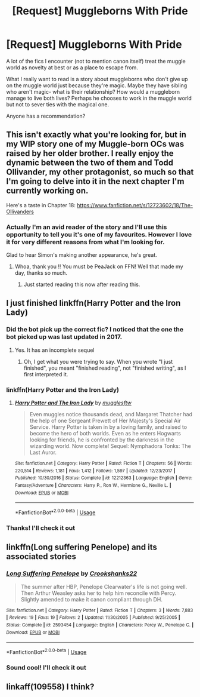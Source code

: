 #+TITLE: [Request] Muggleborns With Pride

* [Request] Muggleborns With Pride
:PROPERTIES:
:Author: GPpea
:Score: 44
:DateUnix: 1537798115.0
:DateShort: 2018-Sep-24
:FlairText: Request
:END:
A lot of the fics I encounter (not to mention canon itself) treat the muggle world as novelty at best or as a place to escape from.

What I really want to read is a story about muggleborns who don't give up on the muggle world just because they're magic. Maybe they have sibling who aren't magic- what is their relationship? How would a muggleborn manage to live both lives? Perhaps he chooses to work in the muggle world but not to sever ties with the magical one.

Anyone has a recommendation?


** This isn't exactly what you're looking for, but in my WIP story one of my Muggle-born OCs was raised by her older brother. I really enjoy the dynamic between the two of them and Todd Ollivander, my other protagonist, so much so that I'm going to delve into it in the next chapter I'm currently working on.

Here's a taste in Chapter 18: [[https://www.fanfiction.net/s/12723602/18/The-Ollivanders]]
:PROPERTIES:
:Author: FitzDizzyspells
:Score: 15
:DateUnix: 1537799099.0
:DateShort: 2018-Sep-24
:END:

*** Actually I'm an avid reader of the story and I'll use this opportunity to tell you it's one of my favourites. However I love it for very different reasons from what I'm looking for.

Glad to hear Simon's making another appearance, he's great.
:PROPERTIES:
:Author: GPpea
:Score: 17
:DateUnix: 1537800521.0
:DateShort: 2018-Sep-24
:END:

**** Whoa, thank you !! You must be PeaJack on FFN! Well that made my day, thanks so much.
:PROPERTIES:
:Author: FitzDizzyspells
:Score: 15
:DateUnix: 1537800730.0
:DateShort: 2018-Sep-24
:END:

***** Just started reading this now after reading this.
:PROPERTIES:
:Author: SeriousOak
:Score: 6
:DateUnix: 1537818333.0
:DateShort: 2018-Sep-24
:END:


** I just finished linkffn(Harry Potter and the Iron Lady)
:PROPERTIES:
:Author: James_Locke
:Score: 3
:DateUnix: 1537841390.0
:DateShort: 2018-Sep-25
:END:

*** Did the bot pick up the correct fic? I noticed that the one the bot picked up was last updated in 2017.
:PROPERTIES:
:Author: FitzDizzyspells
:Score: 3
:DateUnix: 1537849549.0
:DateShort: 2018-Sep-25
:END:

**** Yes. It has an incomplete sequel
:PROPERTIES:
:Author: James_Locke
:Score: 2
:DateUnix: 1537849638.0
:DateShort: 2018-Sep-25
:END:

***** Oh, I get what you were trying to say. When you wrote "I just finished", you meant "finished reading", not "finished writing", as I first interpreted it.
:PROPERTIES:
:Author: roryokane
:Score: 3
:DateUnix: 1537858592.0
:DateShort: 2018-Sep-25
:END:


*** linkffn(Harry Potter and the Iron Lady)
:PROPERTIES:
:Author: FitzDizzyspells
:Score: 2
:DateUnix: 1537849240.0
:DateShort: 2018-Sep-25
:END:

**** [[https://www.fanfiction.net/s/12212363/1/][*/Harry Potter and The Iron Lady/*]] by [[https://www.fanfiction.net/u/4497458/mugglesftw][/mugglesftw/]]

#+begin_quote
  Even muggles notice thousands dead, and Margaret Thatcher had the help of one Sergeant Prewett of Her Majesty's Special Air Service. Harry Potter is taken in by a loving family, and raised to become the hero of both worlds. Even as he enters Hogwarts looking for friends, he is confronted by the darkness in the wizarding world. Now complete! Sequel: Nymphadora Tonks: The Last Auror.
#+end_quote

^{/Site/:} ^{fanfiction.net} ^{*|*} ^{/Category/:} ^{Harry} ^{Potter} ^{*|*} ^{/Rated/:} ^{Fiction} ^{T} ^{*|*} ^{/Chapters/:} ^{56} ^{*|*} ^{/Words/:} ^{220,514} ^{*|*} ^{/Reviews/:} ^{1,181} ^{*|*} ^{/Favs/:} ^{1,412} ^{*|*} ^{/Follows/:} ^{1,597} ^{*|*} ^{/Updated/:} ^{12/23/2017} ^{*|*} ^{/Published/:} ^{10/30/2016} ^{*|*} ^{/Status/:} ^{Complete} ^{*|*} ^{/id/:} ^{12212363} ^{*|*} ^{/Language/:} ^{English} ^{*|*} ^{/Genre/:} ^{Fantasy/Adventure} ^{*|*} ^{/Characters/:} ^{Harry} ^{P.,} ^{Ron} ^{W.,} ^{Hermione} ^{G.,} ^{Neville} ^{L.} ^{*|*} ^{/Download/:} ^{[[http://www.ff2ebook.com/old/ffn-bot/index.php?id=12212363&source=ff&filetype=epub][EPUB]]} ^{or} ^{[[http://www.ff2ebook.com/old/ffn-bot/index.php?id=12212363&source=ff&filetype=mobi][MOBI]]}

--------------

*FanfictionBot*^{2.0.0-beta} | [[https://github.com/tusing/reddit-ffn-bot/wiki/Usage][Usage]]
:PROPERTIES:
:Author: FanfictionBot
:Score: 1
:DateUnix: 1537849258.0
:DateShort: 2018-Sep-25
:END:


*** Thanks! I'll check it out
:PROPERTIES:
:Author: GPpea
:Score: 1
:DateUnix: 1537853194.0
:DateShort: 2018-Sep-25
:END:


** linkffn(Long suffering Penelope) and its associated stories
:PROPERTIES:
:Author: Termsndconditions
:Score: 2
:DateUnix: 1537880410.0
:DateShort: 2018-Sep-25
:END:

*** [[https://www.fanfiction.net/s/2593454/1/][*/Long Suffering Penelope/*]] by [[https://www.fanfiction.net/u/882492/Crookshanks22][/Crookshanks22/]]

#+begin_quote
  The summer after HBP, Penelope Clearwater's life is not going well. Then Arthur Weasley asks her to help him reconcile with Percy. Slightly amended to make it canon compliant through DH.
#+end_quote

^{/Site/:} ^{fanfiction.net} ^{*|*} ^{/Category/:} ^{Harry} ^{Potter} ^{*|*} ^{/Rated/:} ^{Fiction} ^{T} ^{*|*} ^{/Chapters/:} ^{3} ^{*|*} ^{/Words/:} ^{7,883} ^{*|*} ^{/Reviews/:} ^{19} ^{*|*} ^{/Favs/:} ^{19} ^{*|*} ^{/Follows/:} ^{2} ^{*|*} ^{/Updated/:} ^{11/30/2005} ^{*|*} ^{/Published/:} ^{9/25/2005} ^{*|*} ^{/Status/:} ^{Complete} ^{*|*} ^{/id/:} ^{2593454} ^{*|*} ^{/Language/:} ^{English} ^{*|*} ^{/Characters/:} ^{Percy} ^{W.,} ^{Penelope} ^{C.} ^{*|*} ^{/Download/:} ^{[[http://www.ff2ebook.com/old/ffn-bot/index.php?id=2593454&source=ff&filetype=epub][EPUB]]} ^{or} ^{[[http://www.ff2ebook.com/old/ffn-bot/index.php?id=2593454&source=ff&filetype=mobi][MOBI]]}

--------------

*FanfictionBot*^{2.0.0-beta} | [[https://github.com/tusing/reddit-ffn-bot/wiki/Usage][Usage]]
:PROPERTIES:
:Author: FanfictionBot
:Score: 2
:DateUnix: 1537880432.0
:DateShort: 2018-Sep-25
:END:


*** Sound cool! I'll check it out
:PROPERTIES:
:Author: GPpea
:Score: 1
:DateUnix: 1537883561.0
:DateShort: 2018-Sep-25
:END:


** linkaff(109558) I think?
:PROPERTIES:
:Author: CapriciousSeasponge
:Score: 1
:DateUnix: 1537991070.0
:DateShort: 2018-Sep-26
:END:
